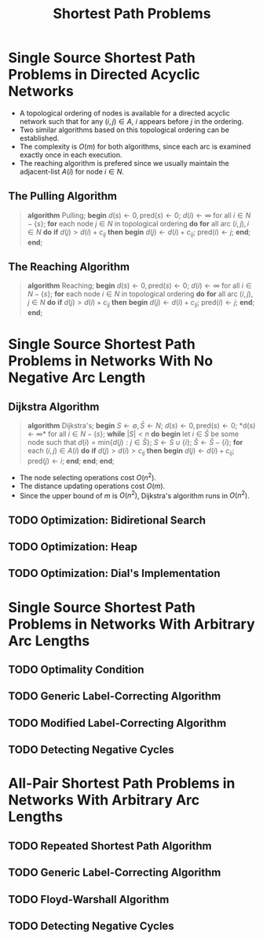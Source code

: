 #+TITLE: Shortest Path Problems

* Single Source Shortest Path Problems in Directed Acyclic Networks
  + A topological ordering of nodes is available for a directed acyclic network such that for any $(i, j) \in A$, $i$ appears before $j$ in the ordering.
  + Two similar algorithms based on this topological ordering can be established.
  + The complexity is $O(m)$ for both algorithms, since each arc is examined exactly once in each execution.
  + The reaching algorithm is prefered since we usually maintain the adjacent-list $A(i)$ for node $i \in N$.

** The Pulling Algorithm
   #+BEGIN_QUOTE
     *algorithm* Pulling;
     *begin*
         $d(s) \leftarrow 0, \mbox{pred}(s) \leftarrow 0$;
         $d(i) \leftarrow \infty$ for all $i \in N - \{ s \}$;
         *for* each node $j \in N$ in topological ordering *do*
             *for* all arc $(i, j), i \in N$ *do*
                 *if* $d(j) > d(i) + c_{ij}$ *then*
                 *begin*
                     $d(j) \leftarrow d(i) + c_{ij}$;
                     $\mbox{pred}(i) \leftarrow j$;
                 *end*;
     *end*;
   #+END_QUOTE

** The Reaching Algorithm
   #+BEGIN_QUOTE
     *algorithm* Reaching;
     *begin*
         $d(s) \leftarrow 0, \mbox{pred}(s) \leftarrow 0$;
         $d(i) \leftarrow \infty$ for all $i \in N - \{ s \}$;
         *for* each node $i \in N$ in topological ordering *do*
             *for* all arc $(i, j), j \in N$ *do*
                 *if* $d(j) > d(i) + c_{ij}$ *then*
                 *begin*
                     $d(j) \leftarrow d(i) + c_{ij}$;
                     $\mbox{pred}(i) \leftarrow j$;
                 *end*;
     *end*;
   #+END_QUOTE

* Single Source Shortest Path Problems in Networks With No Negative Arc Length

** Dijkstra Algorithm
   #+BEGIN_QUOTE
     *algorithm* Dijkstra's;
     *begin*
         $S \leftarrow \emptyset, \bar S \leftarrow N$;
         $d(s) \leftarrow 0, \mbox{pred}(s) \leftarrow 0$;
         *d(s) \leftarrow \infty* for all $i \in N - \{ s \}$;
         *while* $|S| < n$ *do*
         *begin*
             let $i \in \bar S$ be some node such that $d(i) = \mbox{min} \{ d(j) : j \in \bar S \}$;
             $S \leftarrow S \cup \{ i \}$;
             $\bar S \leftarrow \bar S - \{ i \}$;
             *for* each $(i, j) \in A(i)$ *do*
                 *if* $d(j) > d(i) > c_{ij}$ *then*
                 *begin*
                     $d(j) \leftarrow d(i) + c_{ij}$;
                     $\mbox{pred}(j) \leftarrow i$;
                 *end*;
         *end*;
     *end*;
   #+END_QUOTE
   + The node selecting operations cost $O(n^2)$.
   + The distance updating operations cost $O(m)$.
   + Since the upper bound of $m$ is $O(n^2)$, Dijkstra's algorithm runs in $O(n^2)$.

** TODO Optimization: Bidiretional Search
** TODO Optimization: Heap
** TODO Optimization: Dial's Implementation

* Single Source Shortest Path Problems in Networks With Arbitrary Arc Lengths

** TODO Optimality Condition
** TODO Generic Label-Correcting Algorithm
** TODO Modified Label-Correcting Algorithm
** TODO Detecting Negative Cycles

* All-Pair Shortest Path Problems in Networks With Arbitrary Arc Lengths

** TODO Repeated Shortest Path Algorithm
** TODO Generic Label-Correcting Algorithm
** TODO Floyd-Warshall Algorithm
** TODO Detecting Negative Cycles
